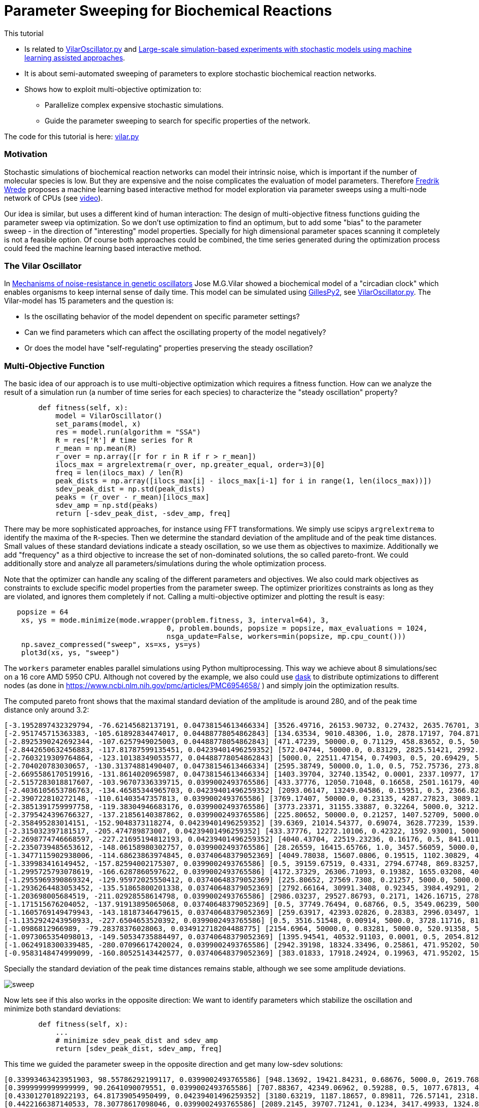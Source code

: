 :encoding: utf-8
:imagesdir: img
:cpp: C++
:call: __call__

= Parameter Sweeping for Biochemical Reactions 

This tutorial

- Is related to https://github.com/StochSS/GillesPy2/blob/main/examples/StartingModels/VilarOscillator/VilarOscillator.py[VilarOscillator.py]
  and http://uu.diva-portal.org/smash/get/diva2:1543699/FULLTEXT01.pdf[Large-scale simulation-based experiments with stochastic models using machine learning assisted approaches].

- It is about semi-automated sweeping of parameters to explore stochastic biochemical reaction networks.

- Shows how to exploit multi-objective optimization to:

    * Parallelize complex expensive stochastic simulations.
    * Guide the parameter sweeping to search for specific properties of the network.

The code for this tutorial is
here: https://github.com/dietmarwo/fast-cma-es/blob/master/examples/vilar.py[vilar.py]

=== Motivation

Stochastic simulations of biochemical reaction networks can model their intrinsic noise, which is important
if the number of molecular species is low. But they are expensive and the noise complicates the evaluation
of model parameters. Therefore http://uu.diva-portal.org/smash/get/diva2:1543699/FULLTEXT01.pdf[Fredrik Wrede]
proposes a machine learning based interactive method for model exploration via parameter sweeps
using a multi-node network of CPUs (see https://www.dropbox.com/s/o0wszm7xdsnc7ri/paper1.mp4[video]).

Our idea is similar, but uses a different 
kind of human interaction: The design of multi-objective fitness functions guiding the parameter
sweep via optimization. So we don't use optimization to find an optimum, but to add some "bias" to the
parameter sweep - in the direction of "interesting" model properties. Specially for high dimensional
parameter spaces scanning it completely is not a feasible option. Of course both approaches could be 
combined, the time series generated during the optimization process could feed the 
machine learning based interactive method.  

=== The Vilar Oscillator

In https://www.pnas.org/doi/10.1073/pnas.092133899[Mechanisms of noise-resistance in genetic oscillators] Jose M.G.Vilar
showed a biochemical model of a "circadian clock" which enables organisms to keep internal sense of daily time.
This model can be simulated using https://github.com/StochSS/GillesPy2[GillesPy2], see 
 https://github.com/StochSS/GillesPy2/blob/main/examples/StartingModels/VilarOscillator/VilarOscillator.py[VilarOscillator.py].
 The Vilar-model has 15 parameters and the question is:
 
 - Is the oscillating behavior of the model dependent on specific parameter settings?
 - Can we find parameters which can affect the oscillating property of the model negatively?
 - Or does the model have "self-regulating" properties preserving the steady oscillation?
 
=== Multi-Objective Function
  
The basic idea of our approach is to use multi-objective optimization which requires a fitness function. 
How can we analyze the result of a simulation run (a number of time series for each species) to characterize
the "steady oscillation" property?

[source,python]
----
        def fitness(self, x):
            model = VilarOscillator()
            set_params(model, x)
            res = model.run(algorithm = "SSA")
            R = res['R'] # time series for R
            r_mean = np.mean(R)
            r_over = np.array([r for r in R if r > r_mean])
            ilocs_max = argrelextrema(r_over, np.greater_equal, order=3)[0]
            freq = len(ilocs_max) / len(R)
            peak_dists = np.array([ilocs_max[i] - ilocs_max[i-1] for i in range(1, len(ilocs_max))])
            sdev_peak_dist = np.std(peak_dists)
            peaks = (r_over - r_mean)[ilocs_max]
            sdev_amp = np.std(peaks)
            return [-sdev_peak_dist, -sdev_amp, freq]   
----

There may be more sophisticated approaches, for instance using FFT transformations. 
We simply use scipys `argrelextrema` to identify the maxima of the `R`-species. Then we determine the
standard deviation of the amplitude and of the peak time distances. Small values of these standard
deviations indicate a steady oscillation, so we use them as objectives to maximize.
Additionally we add "frequency" as a third objective to increase the set of non-dominated solutions,  
the so called pareto-front. We could additionally store and analyze all parameters/simulations during
the whole optimization process. 

Note that the optimizer can handle any scaling of the different parameters and objectives. We also 
could mark objectives as constraints to exclude specific model properties from the parameter sweep. 
The optimizer prioritizes constraints as long as they are violated, and ignores them completely if not. 
Calling a multi-objective optimizer and plotting the result is easy:

[source,python]
----
   popsize = 64
    xs, ys = mode.minimize(mode.wrapper(problem.fitness, 3, interval=64), 3, 
                                      0, problem.bounds, popsize = popsize, max_evaluations = 1024, 
                                      nsga_update=False, workers=min(popsize, mp.cpu_count()))
    np.savez_compressed("sweep", xs=xs, ys=ys) 
    plot3d(xs, ys, "sweep")
----

The `workers` parameter enables parallel simulations using Python multiprocessing. This way we achieve
about 8 simulations/sec on a 16 core AMD 5950 CPU. Although not covered by the example, we also could
use https://www.dask.org/[dask] to distribute optimizations to different nodes (as done in 
 https://www.ncbi.nlm.nih.gov/pmc/articles/PMC6954658/ ) and simply join the optimization results. 
 
The computed pareto front shows that the maximal standard deviation of the amplitude is around 280, and of the peak time distance only around 3.2:
----
[-3.1952897432329794, -76.62145682137191, 0.04738154613466334] [3526.49716, 26153.90732, 0.27432, 2635.76701, 3395.22809, 13.76835, 79.48295, 310.03073, 12.66697, 15.5729, 31.96378, 161.24309, 99.98978, 3680.20778, 9186.91694]
[-2.951745715363383, -105.61892834474017, 0.04488778054862843] [134.63534, 9010.48306, 1.0, 2878.17197, 704.87168, 462.33847, 64.72419, 385.47531, 23.16445, 9.30172, 41.28939, 43.0621, 100.0, 2695.83275, 4305.59618]
[-2.8925390242692344, -107.6257949025003, 0.04488778054862843] [471.47239, 50000.0, 0.71129, 458.83652, 0.5, 500.0, 6.89367, 402.12095, 50.0, 2.56379, 49.03173, 75.85653, 0.01, 3457.07905, 1.0]
[-2.8442650632456883, -117.81787599135451, 0.04239401496259352] [572.04744, 50000.0, 0.83129, 2825.51421, 2992.95074, 500.0, 35.5733, 826.21977, 0.005, 17.86397, 59.68668, 115.37007, 58.78997, 2502.89597, 409.29442]
[-2.7603219309764864, -123.10138349053577, 0.04488778054862843] [5000.0, 22511.47154, 0.74903, 0.5, 20.69429, 500.0, 45.45364, 1000.0, 13.53135, 14.92869, 100.0, 162.5152, 21.28333, 3481.49434, 832.48902]
[-2.704020783030657, -130.31374881490407, 0.04738154613466334] [2595.38749, 50000.0, 1.0, 0.5, 752.75736, 273.84038, 81.80256, 394.48409, 50.0, 10.54169, 21.03723, 60.85123, 2.7231, 816.82793, 3244.70661]
[-2.6695586170519916, -131.8614020965987, 0.04738154613466334] [1403.39704, 32740.13542, 0.0001, 2337.10977, 1764.88984, 201.21291, 69.10676, 666.16843, 50.0, 14.50241, 3.48057, 189.6362, 3.50522, 2832.22345, 8681.91579]
[-2.5157283018817607, -103.96707336339715, 0.0399002493765586] [433.37776, 12050.71048, 0.16658, 2501.16179, 404.37431, 168.68804, 75.72162, 953.62165, 48.96191, 18.47942, 10.35526, 200.0, 80.84951, 2559.40224, 6564.88627]
[-2.4036105653786763, -134.46585344965703, 0.04239401496259352] [2093.06147, 13249.04586, 0.15951, 0.5, 2366.8293, 140.94835, 8.91315, 829.63234, 2.67784, 13.9014, 100.0, 133.87136, 82.01959, 3582.88651, 5485.74412]
[-2.390722810272148, -110.61403547357813, 0.0399002493765586] [3769.17407, 50000.0, 0.23135, 4287.27823, 3089.18354, 250.56776, 57.10203, 848.68412, 0.005, 6.25694, 46.2639, 60.58106, 29.10321, 2852.22319, 2868.68334]
[-2.3851391759997758, -119.38304946683176, 0.0399002493765586] [3773.23371, 31155.33887, 0.32264, 5000.0, 3212.3647, 500.0, 81.87084, 248.79661, 3.53912, 11.43403, 30.32989, 169.28511, 0.01, 3128.71028, 9442.99411]
[-2.3795424396766327, -137.21856140387862, 0.0399002493765586] [225.80652, 50000.0, 0.21257, 1407.52709, 5000.0, 161.53852, 40.36149, 149.55828, 0.005, 0.002, 100.0, 200.0, 98.85162, 2782.18864, 8787.70062]
[-2.358495283014151, -152.9048373118274, 0.04239401496259352] [39.6369, 21014.54377, 0.69074, 3628.77239, 1539.47683, 179.63855, 25.65349, 320.01381, 32.9201, 9.29338, 100.0, 179.98836, 23.4153, 5000.0, 4628.72767]
[-2.315032397181517, -205.474789873007, 0.04239401496259352] [433.37776, 12272.10106, 0.42322, 1592.93001, 5000.0, 457.53164, 92.45363, 0.1, 48.96191, 18.47942, 42.19932, 200.0, 89.33683, 4569.08835, 5270.36338]
[-2.2698774746668597, -227.21695194812193, 0.04239401496259352] [4040.43704, 22519.23236, 0.16176, 0.5, 841.01142, 153.15776, 24.16002, 463.11473, 6.63717, 17.67225, 46.66788, 200.0, 0.01, 3297.03592, 3369.98428]
[-2.2350739485653612, -148.06158980302757, 0.0399002493765586] [28.26559, 16415.65766, 1.0, 3457.56059, 5000.0, 212.84764, 49.60286, 1000.0, 26.17525, 9.83407, 63.98813, 0.02, 0.49658, 3962.68363, 3704.00369]
[-1.3477115902938006, -114.68623863974845, 0.03740648379052369] [4049.78038, 15607.0806, 0.19515, 1102.30829, 4712.44764, 380.30862, 33.72762, 49.37625, 27.45503, 0.002, 45.68741, 178.94238, 100.0, 435.84708, 7514.51748]
[-1.339983416149452, -157.82594002175307, 0.0399002493765586] [0.5, 39159.67519, 0.4331, 2794.67748, 869.83257, 98.32623, 57.23514, 737.65319, 2.70018, 1.78417, 48.43449, 152.61576, 38.54027, 2740.76117, 609.04569]
[-1.2995725793078619, -166.6287860597622, 0.0399002493765586] [4172.37329, 26306.71093, 0.19382, 1655.03208, 4008.46624, 0.05, 28.05032, 162.39637, 32.91479, 0.002, 58.60777, 151.91891, 100.0, 511.01377, 5390.0473]
[-1.2955969390869324, -129.95972025550412, 0.03740648379052369] [225.80652, 27569.7308, 0.21257, 5000.0, 5000.0, 110.68577, 40.36149, 149.55828, 44.84813, 16.97785, 100.0, 200.0, 100.0, 2782.18864, 8787.70062]
[-1.2936264483053452, -135.51865800201338, 0.03740648379052369] [2792.66164, 30991.3408, 0.92345, 3984.49291, 2986.40698, 291.5677, 24.18422, 530.40683, 42.22264, 14.60236, 37.69654, 50.45909, 38.57199, 4169.06319, 6314.90235]
[-1.203698005684519, -211.02928558614798, 0.0399002493765586] [2986.03237, 29527.86793, 0.2171, 1426.16715, 2786.26574, 367.31051, 32.29493, 245.03649, 32.04693, 16.55746, 100.0, 199.77846, 13.16386, 2745.81175, 6749.71684]
[-1.171515676204052, -137.91913895065068, 0.03740648379052369] [0.5, 37749.76494, 0.68766, 0.5, 3549.06239, 500.0, 99.33152, 971.61408, 20.01242, 0.002, 73.64453, 196.87324, 65.1889, 2835.79777, 3328.40539]
[-1.1605769149479943, -143.18187346479615, 0.03740648379052369] [259.63917, 42393.02826, 0.28383, 2996.03497, 1086.4485, 438.55768, 68.32342, 261.67123, 31.23229, 11.45352, 17.79373, 85.4572, 28.69994, 3755.39072, 5059.56265]
[-1.1352924243950933, -227.6504653520392, 0.0399002493765586] [0.5, 3516.51548, 0.00914, 5000.0, 3728.11716, 81.63964, 38.92089, 191.37312, 5.62097, 8.14236, 68.25788, 173.71927, 35.56207, 3214.00196, 3832.70817]
[-1.0986812966989, -79.28378376028063, 0.034912718204488775] [2154.6964, 50000.0, 0.83281, 5000.0, 520.91358, 500.0, 50.93273, 528.72227, 13.73056, 9.05585, 85.82776, 140.49774, 55.82988, 4162.22496, 4799.98737]
[-1.0973065354098013, -149.50534735884497, 0.03740648379052369] [1395.94541, 40532.91103, 0.0001, 0.5, 2054.81217, 500.0, 0.01, 111.0529, 50.0, 0.002, 97.55574, 192.69831, 53.87921, 2249.53203, 5556.9579]
[-1.0624918300339485, -280.07096617420024, 0.0399002493765586] [2942.39198, 18324.33496, 0.25861, 471.95202, 5000.0, 144.21523, 86.34879, 0.1, 21.59596, 14.5085, 0.01, 110.3041, 40.07275, 5000.0, 3016.86588]
[-0.9583148474999099, -160.80525143442577, 0.03740648379052369] [383.01833, 17918.24924, 0.19963, 471.95202, 1589.77472, 0.05, 69.13641, 736.76034, 0.005, 1.33615, 100.0, 197.24274, 95.85541, 1549.05006, 7612.68543]
----

Specially the standard deviation of the peak time distances remains stable, although we see some amplitude deviations.

image::sweep.png[]

Now lets see if this also works in the opposite direction: We want to identify parameters which stabilize the oscillation and
minimize both standard deviations:

[source,python]
----
        def fitness(self, x):
            ...
            # minimize sdev_peak_dist and sdev_amp
            return [sdev_peak_dist, sdev_amp, freq]
----

This time we guided the parameter sweep in the opposite direction and get many low-sdev solutions:

----
[0.33993463423951903, 98.55786292199117, 0.0399002493765586] [948.13692, 19421.84231, 0.68676, 5000.0, 2619.76808, 500.0, 15.41457, 526.00966, 34.92938, 8.79353, 42.96894, 0.02, 11.60519, 719.36837, 4490.45917]
[0.3999999999999999, 90.2641090079551, 0.0399002493765586] [707.88367, 42349.06962, 0.59288, 0.5, 1077.67813, 493.90126, 65.40287, 1000.0, 21.96989, 9.05588, 24.53032, 95.89809, 53.97787, 3611.5394, 8121.90237]
[0.4330127018922193, 64.81739054950499, 0.04239401496259352] [3180.63219, 1187.18657, 0.89811, 726.57141, 2318.69957, 352.11649, 12.72121, 337.22574, 38.42674, 2.32509, 19.97063, 11.95866, 27.16426, 3129.39813, 4509.54763]
[0.4422166387140533, 78.30778617098046, 0.0399002493765586] [2089.2145, 39707.71241, 0.1234, 3417.49933, 1324.81467, 141.78956, 100.0, 1000.0, 45.97469, 10.54297, 43.53665, 200.0, 0.01, 2055.61687, 130.58407]
[0.45175395145262565, 104.04370876383317, 0.03740648379052369] [674.65529, 42412.94379, 0.09405, 2162.77106, 0.5, 153.94044, 9.99227, 942.80455, 33.92091, 7.1952, 41.73768, 67.27678, 0.01, 1043.34338, 8048.5033]
[0.4573660169594892, 81.81686867633104, 0.03740648379052369] [2663.15364, 5.0, 1.0, 3750.79979, 4103.17555, 138.66495, 91.63097, 0.1, 43.71366, 15.08992, 86.60915, 106.32223, 18.59563, 2013.35287, 6349.12091]
[0.47140452079103173, 68.12855495311786, 0.0399002493765586] [0.5, 46614.81676, 1.0, 770.17673, 2993.5032, 473.48229, 20.28223, 0.1, 11.37299, 0.002, 23.57782, 170.35385, 34.02947, 2757.75288, 5633.80355]
[0.4791574237499549, 59.89509347369133, 0.03740648379052369] [3471.71545, 9999.59465, 0.90356, 4559.06248, 3417.20234, 248.29943, 90.05465, 90.47136, 39.88935, 6.38953, 41.85258, 27.68936, 9.43156, 4411.13399, 254.78628]
[0.498887651569859, 42.16318743880733, 0.0399002493765586] [1387.79161, 21357.22263, 0.36644, 1191.51861, 334.91757, 370.82654, 59.73292, 0.1, 31.0885, 1.45895, 60.73305, 200.0, 71.7788, 78.83931, 9213.72369]
[0.6267831705280087, 58.21683605281208, 0.03740648379052369] [426.4545, 45059.35498, 0.0001, 3467.05812, 4638.45851, 0.05, 5.00549, 1000.0, 21.98463, 1.34897, 37.11557, 30.72454, 75.59824, 1598.65505, 1.0]
[0.6388765649999398, 55.6844283041099, 0.03740648379052369] [0.5, 29120.66437, 0.24986, 0.5, 0.5, 39.53014, 39.42026, 302.20837, 9.3475, 12.87312, 70.12541, 68.47466, 19.81411, 3856.23885, 5272.36105]
[0.6998542122237651, 55.627571101627886, 0.03740648379052369] [85.2747, 15685.98219, 0.10261, 2686.2958, 3776.62876, 336.36791, 13.43825, 811.66268, 24.64332, 16.0206, 76.51302, 163.13918, 86.31382, 0.5, 1.0]
[0.7717224601860151, 39.31205285914232, 0.0399002493765586] [1150.87565, 41570.75792, 1.0, 2904.52952, 1477.16646, 441.49688, 80.91765, 311.11441, 27.00397, 0.002, 51.88975, 174.9923, 26.16947, 495.10693, 10000.0]
[0.8451542547285166, 49.713132626656666, 0.03740648379052369] [4757.19194, 5090.39341, 0.80299, 5000.0, 2656.05928, 479.50743, 62.83968, 525.94822, 1.68981, 0.002, 72.90482, 157.21582, 26.12883, 3003.29771, 631.52988]
----

image::sweep2.png[]

==== Conclusion

- Multi objective optimization can speed up the parameter sweep of a stochastic biochemical reaction network model.
- Simulations are executed in parallel utilizing all processor cores.
- The objective function guides the parameter sweep to "interesting" model properties - or in our
  example case, tries to destroy these properties. 

